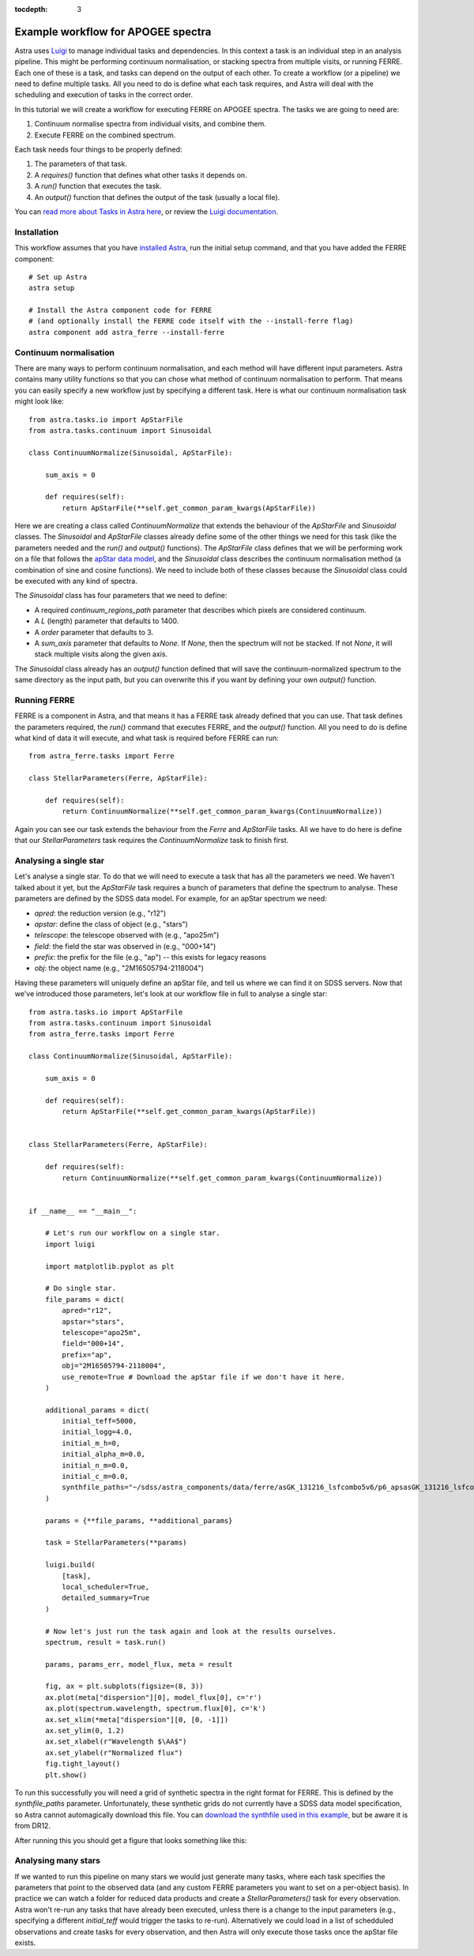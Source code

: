 
.. _astra-tutorials:

.. role:: header_no_toc
  :class: class_header_no_toc

.. title:: Example workflow for APOGEE spectra

:tocdepth: 3

Example workflow for APOGEE spectra
===================================

Astra uses `Luigi <https://luigi.readthedocs.io/en/stable/>`_ to manage individual tasks and dependencies. In this context a task is an individual step in an analysis pipeline. This might be performing continuum normalisation, or stacking spectra from multiple visits, or running FERRE. Each one of these is a task, and tasks can depend on the output of each other. To create a workflow (or a pipeline) we need to define multiple tasks. All you need to do is define what each task requires, and Astra will deal with the scheduling and execution of tasks in the correct order.

In this tutorial we will create a workflow for executing FERRE on APOGEE spectra. The tasks we are going to need are::

1. Continuum normalise spectra from individual visits, and combine them.

2. Execute FERRE on the combined spectrum.


Each task needs four things to be properly defined:

1. The parameters of that task.

2. A `requires()` function that defines what other tasks it depends on.

3. A `run()` function that executes the task.

4. An `output()` function that defines the output of the task (usually a local file).

You can `read more about Tasks in Astra here <tasks.html>`_, or review the `Luigi documentation <https://luigi.readthedocs.io/en/stable/>`_.

Installation
~~~~~~~~~~~~

This workflow assumes that you have `installed Astra <../install.html>`_, run the initial setup command, and that you have added the FERRE component::

  # Set up Astra
  astra setup

  # Install the Astra component code for FERRE
  # (and optionally install the FERRE code itself with the --install-ferre flag)
  astra component add astra_ferre --install-ferre


Continuum normalisation
~~~~~~~~~~~~~~~~~~~~~~~

There are many ways to perform continuum normalisation, and each method will have different input parameters. Astra contains many utility functions so that you can chose what method of continuum normalisation to perform. That means you can easily specify a new workflow just by specifying a different task. Here is what our continuum normalisation task might look like::

  from astra.tasks.io import ApStarFile
  from astra.tasks.continuum import Sinusoidal

  class ContinuumNormalize(Sinusoidal, ApStarFile):

      sum_axis = 0

      def requires(self):
          return ApStarFile(**self.get_common_param_kwargs(ApStarFile))


Here we are creating a class called `ContinuumNormalize` that extends the behaviour of the `ApStarFile` and `Sinusoidal` classes. The `Sinusoidal` and `ApStarFile` classes already define some of the other things we need for this task (like the parameters needed and the `run()` and `output()` functions). The `ApStarFile` class defines that we will be performing work on a file that follows the `apStar data model <https://data.sdss.org/datamodel/files/>`_, and the `Sinusoidal` class describes the continuum normalisation method (a combination of sine and cosine functions). We need to include both of these classes because the `Sinusoidal` class could be executed with any kind of spectra.

The `Sinusoidal` class has four parameters that we need to define:

- A required `continuum_regions_path` parameter that describes which pixels are considered continuum.
- A `L` (length) parameter that defaults to 1400.
- A `order` parameter that defaults to 3.
- A `sum_axis` parameter that defaults to `None`. If `None`, then the spectrum will not be stacked. If not `None`, it will stack multiple visits along the given axis.

The `Sinusoidal` class already has an `output()` function defined that will save the continuum-normalized spectrum to the same directory as the input path, but you can overwrite this if you want by defining your own `output()` function.

Running FERRE
~~~~~~~~~~~~~

FERRE is a component in Astra, and that means it has a FERRE task already defined that you can use. That task defines the parameters required, the `run()` command that executes FERRE, and the `output()` function. All you need to do is define what kind of data it will execute, and what task is required before FERRE can run::

  from astra_ferre.tasks import Ferre

  class StellarParameters(Ferre, ApStarFile):

      def requires(self):
          return ContinuumNormalize(**self.get_common_param_kwargs(ContinuumNormalize))

Again you can see our task extends the behaviour from the `Ferre` and `ApStarFile` tasks. All we have to do here is define that our `StellarParameters` task requires the `ContinuumNormalize` task to finish first.


Analysing a single star
~~~~~~~~~~~~~~~~~~~~~~~

Let's analyse a single star. To do that we will need to execute a task that has all the parameters we need. We haven't talked about it yet, but the `ApStarFile` task requires a bunch of parameters that define the spectrum to analyse. These parameters are defined by the SDSS data model. For example, for an apStar spectrum we need:

- `apred`: the reduction version (e.g., "r12")
- `apstar`: define the class of object (e.g., "stars")
- `telescope`: the telescope observed with (e.g., "apo25m")
- `field`: the field the star was observed in (e.g., "000+14")
- `prefix`: the prefix for the file (e.g., "ap") -- this exists for legacy reasons
- `obj`: the object name (e.g., "2M16505794-2118004")

Having these parameters will uniquely define an apStar file, and tell us where we can find it on SDSS servers. Now that we've introduced those parameters, let's look at our workflow file in full to analyse a single star::

  from astra.tasks.io import ApStarFile
  from astra.tasks.continuum import Sinusoidal
  from astra_ferre.tasks import Ferre

  class ContinuumNormalize(Sinusoidal, ApStarFile):

      sum_axis = 0

      def requires(self):
          return ApStarFile(**self.get_common_param_kwargs(ApStarFile))


  class StellarParameters(Ferre, ApStarFile):

      def requires(self):
          return ContinuumNormalize(**self.get_common_param_kwargs(ContinuumNormalize))


  if __name__ == "__main__":

      # Let's run our workflow on a single star.
      import luigi

      import matplotlib.pyplot as plt

      # Do single star.
      file_params = dict(
          apred="r12",
          apstar="stars",
          telescope="apo25m",
          field="000+14",
          prefix="ap",
          obj="2M16505794-2118004",
          use_remote=True # Download the apStar file if we don't have it here.
      )

      additional_params = dict(
          initial_teff=5000,
          initial_logg=4.0,
          initial_m_h=0,
          initial_alpha_m=0.0,
          initial_n_m=0.0,
          initial_c_m=0.0,
          synthfile_paths="~/sdss/astra_components/data/ferre/asGK_131216_lsfcombo5v6/p6_apsasGK_131216_lsfcombo5v6_w123.hdr"
      )

      params = {**file_params, **additional_params}

      task = StellarParameters(**params)

      luigi.build(
          [task],
          local_scheduler=True,
          detailed_summary=True
      )

      # Now let's just run the task again and look at the results ourselves.
      spectrum, result = task.run()

      params, params_err, model_flux, meta = result

      fig, ax = plt.subplots(figsize=(8, 3))
      ax.plot(meta["dispersion"][0], model_flux[0], c='r')
      ax.plot(spectrum.wavelength, spectrum.flux[0], c='k')
      ax.set_xlim(*meta["dispersion"][0, [0, -1]])
      ax.set_ylim(0, 1.2)
      ax.set_xlabel(r"Wavelength $\AA$")
      ax.set_ylabel(r"Normalized flux")
      fig.tight_layout()
      plt.show()


To run this successfully you will need a grid of synthetic spectra in the right format for FERRE. This is defined by the `synthfile_paths` parameter. Unfortunately, these synthetic grids do not currently have a SDSS data model specification, so Astra cannot automagically download this file. You can `download the synthfile used in this example <https://dr14.sdss.org/sas/dr12/apogee/spectro/redux/speclib/asset/kurucz_filled/solarisotopes/asGK_131216_lsfcombo5v6/p6_apsasGK_131216_lsfcombo5v6_w123.hdr>`_, but be aware it is from DR12.

After running this you should get a figure that looks something like this:

.. image:: ../images/workflow_example_ferre_aspcap.png
  :alt: Continuum-normalized stacked spectrum of star 2MASS J16505794-2118004 (black) and the best-fitting spectrum from FERRE (red).



Analysing many stars
~~~~~~~~~~~~~~~~~~~~

If we wanted to run this pipeline on many stars we would just generate many tasks, where each task specifies the parameters that point to the observed data (and any custom FERRE parameters you want to set on a per-object basis). In practice we can watch a folder for reduced data products and create a `StellarParameters()` task for every observation. Astra won't re-run any tasks that have already been executed, unless there is a change to the input parameters (e.g., specifying a different `initial_teff` would trigger the tasks to re-run). Alternatively we could load in a list of schedduled observations and create tasks for every observation, and then Astra will only execute those tasks once the apStar file exists.
